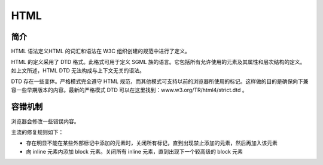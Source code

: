 HTML
========================================

简介
----------------------------------------
HTML 语法定义HTML 的词汇和语法在 W3C 组织创建的规范中进行了定义。

HTML 的定义采用了 DTD 格式。此格式可用于定义 SGML 族的语言。它包括所有允许使用的元素及其属性和层次结构的定义。如上文所述，HTML DTD 无法构成与上下文无关的语法。

DTD 存在一些变体。严格模式完全遵守 HTML 规范，而其他模式可支持以前的浏览器所使用的标记。这样做的目的是确保向下兼容一些早期版本的内容。最新的严格模式 DTD 可以在这里找到：www.w3.org/TR/html4/strict.dtd 。

容错机制
----------------------------------------
浏览器会修改一些错误内容。

主流的修复规则如下：

- 存在明显不能在某些外部标记中添加的元素时，关闭所有标记，直到出现禁止添加的元素，然后再加入该元素
- 向 inline 元素内添加 block 元素。关闭所有 inline 元素，直到出现下一个较高级的 block 元素
